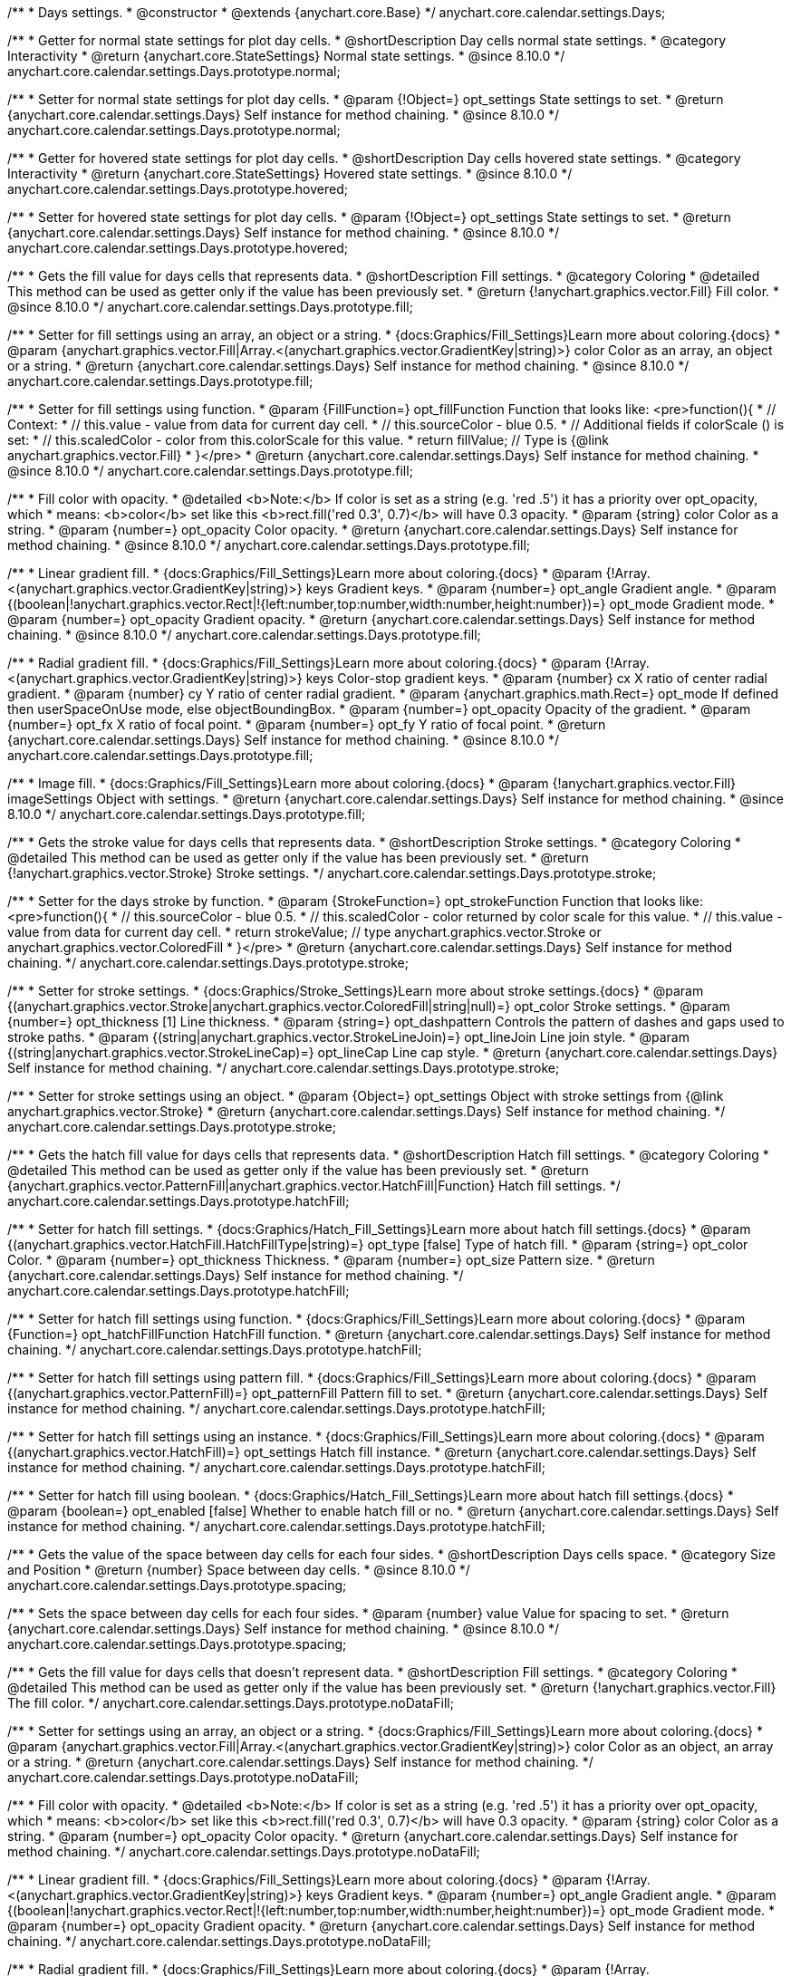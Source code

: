 /**
 * Days settings.
 * @constructor
 * @extends {anychart.core.Base}
 */
anychart.core.calendar.settings.Days;


// region anychart.core.calendar.settings.Days.prototype.normal
/**
 * Getter for normal state settings for plot day cells.
 * @shortDescription Day cells normal state settings.
 * @category Interactivity
 * @return {anychart.core.StateSettings} Normal state settings.
 * @since 8.10.0
 */
anychart.core.calendar.settings.Days.prototype.normal;


/**
 * Setter for normal state settings for plot day cells.
 * @param {!Object=} opt_settings State settings to set.
 * @return {anychart.core.calendar.settings.Days} Self instance for method chaining.
 * @since 8.10.0
 */
anychart.core.calendar.settings.Days.prototype.normal;
// endregion

// region anychart.core.calendar.settings.Days.prototype.hovered
/**
 * Getter for hovered state settings for plot day cells.
 * @shortDescription Day cells hovered state settings.
 * @category Interactivity
 * @return {anychart.core.StateSettings} Hovered state settings.
 * @since 8.10.0
 */
anychart.core.calendar.settings.Days.prototype.hovered;


/**
 * Setter for hovered state settings for plot day cells.
 * @param {!Object=} opt_settings State settings to set.
 * @return {anychart.core.calendar.settings.Days} Self instance for method chaining.
 * @since 8.10.0
 */
anychart.core.calendar.settings.Days.prototype.hovered;
// endregion

// region anychart.core.calendar.settings.Days.prototype.fill
/**
 * Gets the fill value for days cells that represents data.
 * @shortDescription Fill settings.
 * @category Coloring
 * @detailed This method can be used as getter only if the value has been previously set.
 * @return {!anychart.graphics.vector.Fill} Fill color.
 * @since 8.10.0
 */
anychart.core.calendar.settings.Days.prototype.fill;


/**
 * Setter for fill settings using an array, an object or a string.
 * {docs:Graphics/Fill_Settings}Learn more about coloring.{docs}
 * @param {anychart.graphics.vector.Fill|Array.<(anychart.graphics.vector.GradientKey|string)>} color Color as an array, an object or a string.
 * @return {anychart.core.calendar.settings.Days} Self instance for method chaining.
 * @since 8.10.0
 */
anychart.core.calendar.settings.Days.prototype.fill;


/**
 * Setter for fill settings using function.
 * @param {FillFunction=} opt_fillFunction  Function that looks like: <pre>function(){
 *      // Context:
 *      //   this.value - value from data for current day cell.
 *      //   this.sourceColor - blue 0.5.
 *      // Additional fields if colorScale () is set:
 *      //   this.scaledColor - color from this.colorScale for this value.
 *    return fillValue; // Type is {@link anychart.graphics.vector.Fill}
 * }</pre>
 * @return {anychart.core.calendar.settings.Days} Self instance for method chaining.
 * @since 8.10.0
 */
anychart.core.calendar.settings.Days.prototype.fill;


/**
 * Fill color with opacity.
 * @detailed <b>Note:</b> If color is set as a string (e.g. 'red .5') it has a priority over opt_opacity, which
 * means: <b>color</b> set like this <b>rect.fill('red 0.3', 0.7)</b> will have 0.3 opacity.
 * @param {string} color Color as a string.
 * @param {number=} opt_opacity Color opacity.
 * @return {anychart.core.calendar.settings.Days} Self instance for method chaining.
 * @since 8.10.0
 */
anychart.core.calendar.settings.Days.prototype.fill;


/**
 * Linear gradient fill.
 * {docs:Graphics/Fill_Settings}Learn more about coloring.{docs}
 * @param {!Array.<(anychart.graphics.vector.GradientKey|string)>} keys Gradient keys.
 * @param {number=} opt_angle Gradient angle.
 * @param {(boolean|!anychart.graphics.vector.Rect|!{left:number,top:number,width:number,height:number})=} opt_mode Gradient mode.
 * @param {number=} opt_opacity Gradient opacity.
 * @return {anychart.core.calendar.settings.Days} Self instance for method chaining.
 * @since 8.10.0
 */
anychart.core.calendar.settings.Days.prototype.fill;


/**
 * Radial gradient fill.
 * {docs:Graphics/Fill_Settings}Learn more about coloring.{docs}
 * @param {!Array.<(anychart.graphics.vector.GradientKey|string)>} keys Color-stop gradient keys.
 * @param {number} cx X ratio of center radial gradient.
 * @param {number} cy Y ratio of center radial gradient.
 * @param {anychart.graphics.math.Rect=} opt_mode If defined then userSpaceOnUse mode, else objectBoundingBox.
 * @param {number=} opt_opacity Opacity of the gradient.
 * @param {number=} opt_fx X ratio of focal point.
 * @param {number=} opt_fy Y ratio of focal point.
 * @return {anychart.core.calendar.settings.Days} Self instance for method chaining.
 * @since 8.10.0
 */
anychart.core.calendar.settings.Days.prototype.fill;


/**
 * Image fill.
 * {docs:Graphics/Fill_Settings}Learn more about coloring.{docs}
 * @param {!anychart.graphics.vector.Fill} imageSettings Object with settings.
 * @return {anychart.core.calendar.settings.Days} Self instance for method chaining.
 * @since 8.10.0
 */
anychart.core.calendar.settings.Days.prototype.fill;
// endregion

// region anychart.core.calendar.settings.Days.prototype.stroke
/**
 * Gets the stroke value for days cells that represents data.
 * @shortDescription Stroke settings.
 * @category Coloring
 * @detailed This method can be used as getter only if the value has been previously set.
 * @return {!anychart.graphics.vector.Stroke} Stroke settings.
 */
anychart.core.calendar.settings.Days.prototype.stroke;


/**
 * Setter for the days stroke by function.
 * @param {StrokeFunction=} opt_strokeFunction Function that looks like: <pre>function(){
 *    // this.sourceColor - blue 0.5.
 *    // this.scaledColor - color returned by color scale for this value.
 *    // this.value - value from data for current day cell.
 *    return strokeValue; // type anychart.graphics.vector.Stroke or anychart.graphics.vector.ColoredFill
 * }</pre>
 * @return {anychart.core.calendar.settings.Days} Self instance for method chaining.
 */
anychart.core.calendar.settings.Days.prototype.stroke;


/**
 * Setter for stroke settings.
 * {docs:Graphics/Stroke_Settings}Learn more about stroke settings.{docs}
 * @param {(anychart.graphics.vector.Stroke|anychart.graphics.vector.ColoredFill|string|null)=} opt_color Stroke settings.
 * @param {number=} opt_thickness [1] Line thickness.
 * @param {string=} opt_dashpattern Controls the pattern of dashes and gaps used to stroke paths.
 * @param {(string|anychart.graphics.vector.StrokeLineJoin)=} opt_lineJoin Line join style.
 * @param {(string|anychart.graphics.vector.StrokeLineCap)=} opt_lineCap Line cap style.
 * @return {anychart.core.calendar.settings.Days} Self instance for method chaining.
 */
anychart.core.calendar.settings.Days.prototype.stroke;


/**
 * Setter for stroke settings using an object.
 * @param {Object=} opt_settings Object with stroke settings from {@link anychart.graphics.vector.Stroke}
 * @return {anychart.core.calendar.settings.Days} Self instance for method chaining.
 */
anychart.core.calendar.settings.Days.prototype.stroke;
// endregion

// region anychart.core.calendar.settings.Days.prototype.hatchFill;
/**
 * Gets the hatch fill value for days cells that represents data.
 * @shortDescription Hatch fill settings.
 * @category Coloring
 * @detailed This method can be used as getter only if the value has been previously set.
 * @return {anychart.graphics.vector.PatternFill|anychart.graphics.vector.HatchFill|Function} Hatch fill settings.
 */
anychart.core.calendar.settings.Days.prototype.hatchFill;


/**
 * Setter for hatch fill settings.
 * {docs:Graphics/Hatch_Fill_Settings}Learn more about hatch fill settings.{docs}
 * @param {(anychart.graphics.vector.HatchFill.HatchFillType|string)=} opt_type [false] Type of hatch fill.
 * @param {string=} opt_color Color.
 * @param {number=} opt_thickness Thickness.
 * @param {number=} opt_size Pattern size.
 * @return {anychart.core.calendar.settings.Days} Self instance for method chaining.
 */
anychart.core.calendar.settings.Days.prototype.hatchFill;


/**
 * Setter for hatch fill settings using function.
 * {docs:Graphics/Fill_Settings}Learn more about coloring.{docs}
 * @param {Function=} opt_hatchFillFunction HatchFill function.
 * @return {anychart.core.calendar.settings.Days} Self instance for method chaining.
 */
anychart.core.calendar.settings.Days.prototype.hatchFill;


/**
 * Setter for hatch fill settings using pattern fill.
 * {docs:Graphics/Fill_Settings}Learn more about coloring.{docs}
 * @param {(anychart.graphics.vector.PatternFill)=} opt_patternFill Pattern fill to set.
 * @return {anychart.core.calendar.settings.Days} Self instance for method chaining.
 */
anychart.core.calendar.settings.Days.prototype.hatchFill;

/**
 * Setter for hatch fill settings using an instance.
 * {docs:Graphics/Fill_Settings}Learn more about coloring.{docs}
 * @param {(anychart.graphics.vector.HatchFill)=} opt_settings Hatch fill instance.
 * @return {anychart.core.calendar.settings.Days} Self instance for method chaining.
 */
anychart.core.calendar.settings.Days.prototype.hatchFill;


/**
 * Setter for hatch fill using boolean.
 * {docs:Graphics/Hatch_Fill_Settings}Learn more about hatch fill settings.{docs}
 * @param {boolean=} opt_enabled [false] Whether to enable hatch fill or no.
 * @return {anychart.core.calendar.settings.Days} Self instance for method chaining.
 */
anychart.core.calendar.settings.Days.prototype.hatchFill;
// endregion

// region anychart.core.calendar.settings.Days.prototype.spacing
/**
 * Gets the value of the space between day cells for each four sides.
 * @shortDescription Days cells space.
 * @category Size and Position
 * @return {number} Space between day cells.
 * @since 8.10.0
 */
anychart.core.calendar.settings.Days.prototype.spacing;


/**
 * Sets the space between day cells for each four sides.
 * @param {number} value Value for spacing to set.
 * @return {anychart.core.calendar.settings.Days} Self instance for method chaining.
 * @since 8.10.0
 */
anychart.core.calendar.settings.Days.prototype.spacing;
// endregion

// region anychart.core.calendar.settings.Days.prototype.noDataFill;
/**
 * Gets the fill value for days cells that doesn't represent data.
 * @shortDescription Fill settings.
 * @category Coloring
 * @detailed This method can be used as getter only if the value has been previously set.
 * @return {!anychart.graphics.vector.Fill} The fill color.
 */
anychart.core.calendar.settings.Days.prototype.noDataFill;


/**
 * Setter for settings using an array, an object or a string.
 * {docs:Graphics/Fill_Settings}Learn more about coloring.{docs}
 * @param {anychart.graphics.vector.Fill|Array.<(anychart.graphics.vector.GradientKey|string)>} color Color as an object, an array or a string.
 * @return {anychart.core.calendar.settings.Days} Self instance for method chaining.
 */
anychart.core.calendar.settings.Days.prototype.noDataFill;


/**
 * Fill color with opacity.
 * @detailed <b>Note:</b> If color is set as a string (e.g. 'red .5') it has a priority over opt_opacity, which
 * means: <b>color</b> set like this <b>rect.fill('red 0.3', 0.7)</b> will have 0.3 opacity.
 * @param {string} color Color as a string.
 * @param {number=} opt_opacity Color opacity.
 * @return {anychart.core.calendar.settings.Days} Self instance for method chaining.
 */
anychart.core.calendar.settings.Days.prototype.noDataFill;


/**
 * Linear gradient fill.
 * {docs:Graphics/Fill_Settings}Learn more about coloring.{docs}
 * @param {!Array.<(anychart.graphics.vector.GradientKey|string)>} keys Gradient keys.
 * @param {number=} opt_angle Gradient angle.
 * @param {(boolean|!anychart.graphics.vector.Rect|!{left:number,top:number,width:number,height:number})=} opt_mode Gradient mode.
 * @param {number=} opt_opacity Gradient opacity.
 * @return {anychart.core.calendar.settings.Days} Self instance for method chaining.
 */
anychart.core.calendar.settings.Days.prototype.noDataFill;


/**
 * Radial gradient fill.
 * {docs:Graphics/Fill_Settings}Learn more about coloring.{docs}
 * @param {!Array.<(anychart.graphics.vector.GradientKey|string)>} keys Color-stop gradient keys.
 * @param {number} cx X ratio of center radial gradient.
 * @param {number} cy Y ratio of center radial gradient.
 * @param {anychart.graphics.math.Rect=} opt_mode If defined then userSpaceOnUse mode, else objectBoundingBox.
 * @param {number=} opt_opacity Opacity of the gradient.
 * @param {number=} opt_fx X ratio of focal point.
 * @param {number=} opt_fy Y ratio of focal point.
 * @return {anychart.core.calendar.settings.Days} Self instance for method chaining.
 */
anychart.core.calendar.settings.Days.prototype.noDataFill;


/**
 * Image fill.
 * {docs:Graphics/Fill_Settings}Learn more about coloring.{docs}
 * @param {!anychart.graphics.vector.Fill} imageSettings Object with settings.
 * @return {anychart.core.calendar.settings.Days} Self instance for method chaining.
 */
anychart.core.calendar.settings.Days.prototype.noDataFill;


// endregion

// region anychart.core.calendar.settings.Days.prototype.noDataStroke;
/**
 * Gets the stroke value for days cells that doesn't represent data.
 * @shortDescription Stroke settings.
 * @category Coloring
 * @detailed This method can be used as getter only if the value has been previously set.
 * @return {!anychart.graphics.vector.Stroke} Stroke settings.
 */
anychart.core.calendar.settings.Days.prototype.noDataStroke;


/**
 * Setter for stroke settings.
 * {docs:Graphics/Stroke_Settings}Learn more about stroke settings.{docs}
 * @param {(anychart.graphics.vector.Stroke|anychart.graphics.vector.ColoredFill|string|null)=} opt_color Stroke settings.
 * @param {number=} opt_thickness [1] Line thickness.
 * @param {string=} opt_dashpattern Controls the pattern of dashes and gaps used to stroke paths.
 * @param {(string|anychart.graphics.vector.StrokeLineJoin)=} opt_lineJoin Line join style.
 * @param {(string|anychart.graphics.vector.StrokeLineCap)=} opt_lineCap Line cap style.
 * @return {anychart.core.calendar.settings.Days} Self instance for method chaining.
 */
anychart.core.calendar.settings.Days.prototype.noDataStroke;


/**
 * Setter for stroke settings using an object.
 * @param {Object=} opt_settings Object with stroke settings from {@link anychart.graphics.vector.Stroke}
 * @return {anychart.core.calendar.settings.Days} Self instance for method chaining.
 */
anychart.core.calendar.settings.Days.prototype.noDataStroke;
// endregion

// region anychart.core.calendar.settings.Days.prototype.noDataHatchFill;
/**
 * Gets the hatch fill value for days cells that doesn't represent data.
 * @shortDescription Hatch fill settings.
 * @category Coloring
 * @detailed This method can be used as getter only if the value has been previously set.
 * @return {anychart.graphics.vector.PatternFill|anychart.graphics.vector.HatchFill|Function} Hatch fill settings.
 */
anychart.core.calendar.settings.Days.prototype.noDataHatchFill;


/**
 * Setter for hatch fill settings.
 * {docs:Graphics/Hatch_Fill_Settings}Learn more about hatch fill settings.{docs}
 * @param {(anychart.graphics.vector.HatchFill.HatchFillType|string)=} opt_type [false] Type of hatch fill.
 * @param {string=} opt_color Color.
 * @param {number=} opt_thickness Thickness.
 * @param {number=} opt_size Pattern size.
 * @return {anychart.core.calendar.settings.Days} Self instance for method chaining.
 */
anychart.core.calendar.settings.Days.prototype.noDataHatchFill;


/**
 * Setter for hatch fill settings using function.
 * {docs:Graphics/Fill_Settings}Learn more about coloring.{docs}
 * @param {Function=} opt_hatchFillFunction HatchFill function.
 * @return {anychart.core.calendar.settings.Days} Self instance for method chaining.
 */
anychart.core.calendar.settings.Days.prototype.noDataHatchFill;


/**
 * Setter for hatch fill settings using pattern fill.
 * {docs:Graphics/Fill_Settings}Learn more about coloring.{docs}
 * @param {(anychart.graphics.vector.PatternFill)=} opt_patternFill Pattern fill to set.
 * @return {anychart.core.calendar.settings.Days} Self instance for method chaining.
 */
anychart.core.calendar.settings.Days.prototype.noDataHatchFill;


/**
 * Setter for hatch fill settings using an instance.
 * {docs:Graphics/Fill_Settings}Learn more about coloring.{docs}
 * @param {(anychart.graphics.vector.HatchFill)=} opt_settings Hatch fill instance.
 * @return {anychart.core.calendar.settings.Days} Self instance for method chaining.
 */
anychart.core.calendar.settings.Days.prototype.noDataHatchFill;


/**
 * Setter for hatch fill using boolean.
 * {docs:Graphics/Hatch_Fill_Settings}Learn more about hatch fill settings.{docs}
 * @param {boolean=} opt_enabled [false] Whether to enable hatch fill or no.
 * @return {anychart.core.calendar.settings.Days} Self instance for method chaining.
 */
anychart.core.calendar.settings.Days.prototype.noDataHatchFill;
// endregion